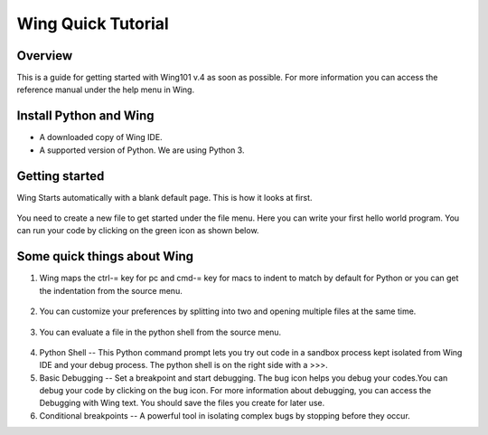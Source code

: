 Wing Quick Tutorial
===================

Overview
--------

This is a guide for getting started with Wing101 v.4 as soon as
possible. For more information you can access the reference manual
under the help menu in Wing.

Install Python and Wing
-----------------------
- A downloaded copy of Wing IDE.

- A supported version of Python. We are using Python 3.


Getting started
----------------

Wing Starts automatically with a blank default page. This is how it
looks at first.

.. figure:: Images/image03.png
   :scale: 50%
   :align: center
   :alt:

You need to create a new file to get started under the file menu.
Here you can write your first hello world program. You can run your
code by clicking on the green icon as shown below.

.. figure:: Images/image02.png
   :align: center
   :scale: 50%
   :alt:




Some quick things about Wing
----------------------------

#. Wing maps the ctrl-= key for pc and cmd-= key for macs to indent
   to match by default for Python or you can get the indentation from the source menu.

.. figure:: Images/image01.png
   :scale: 50%
   :align: center
   :alt:

2. You can customize your preferences by splitting into two and
   opening multiple files at the same time.

.. figure:: Images/image04.png
   :scale: 50%
   :align: center
   :alt:

3. You can evaluate a file in the python shell from the source
   menu.

.. figure:: Images/image00.png
   :scale: 50%
   :align: center
   :alt:

4. Python Shell -- This Python command prompt lets you try out code
   in a sandbox process kept isolated from Wing IDE and your debug
   process. The python shell is on the right side with a >>>.
5. Basic Debugging -- Set a breakpoint and start debugging. The bug
   icon helps you debug your codes.You can debug
   your code by clicking on the bug icon. For more information about
   debugging, you can access the Debugging with Wing text. You should
   save the files you create for later use.

6. Conditional breakpoints -- A powerful tool in isolating complex
   bugs by stopping before they occur.





